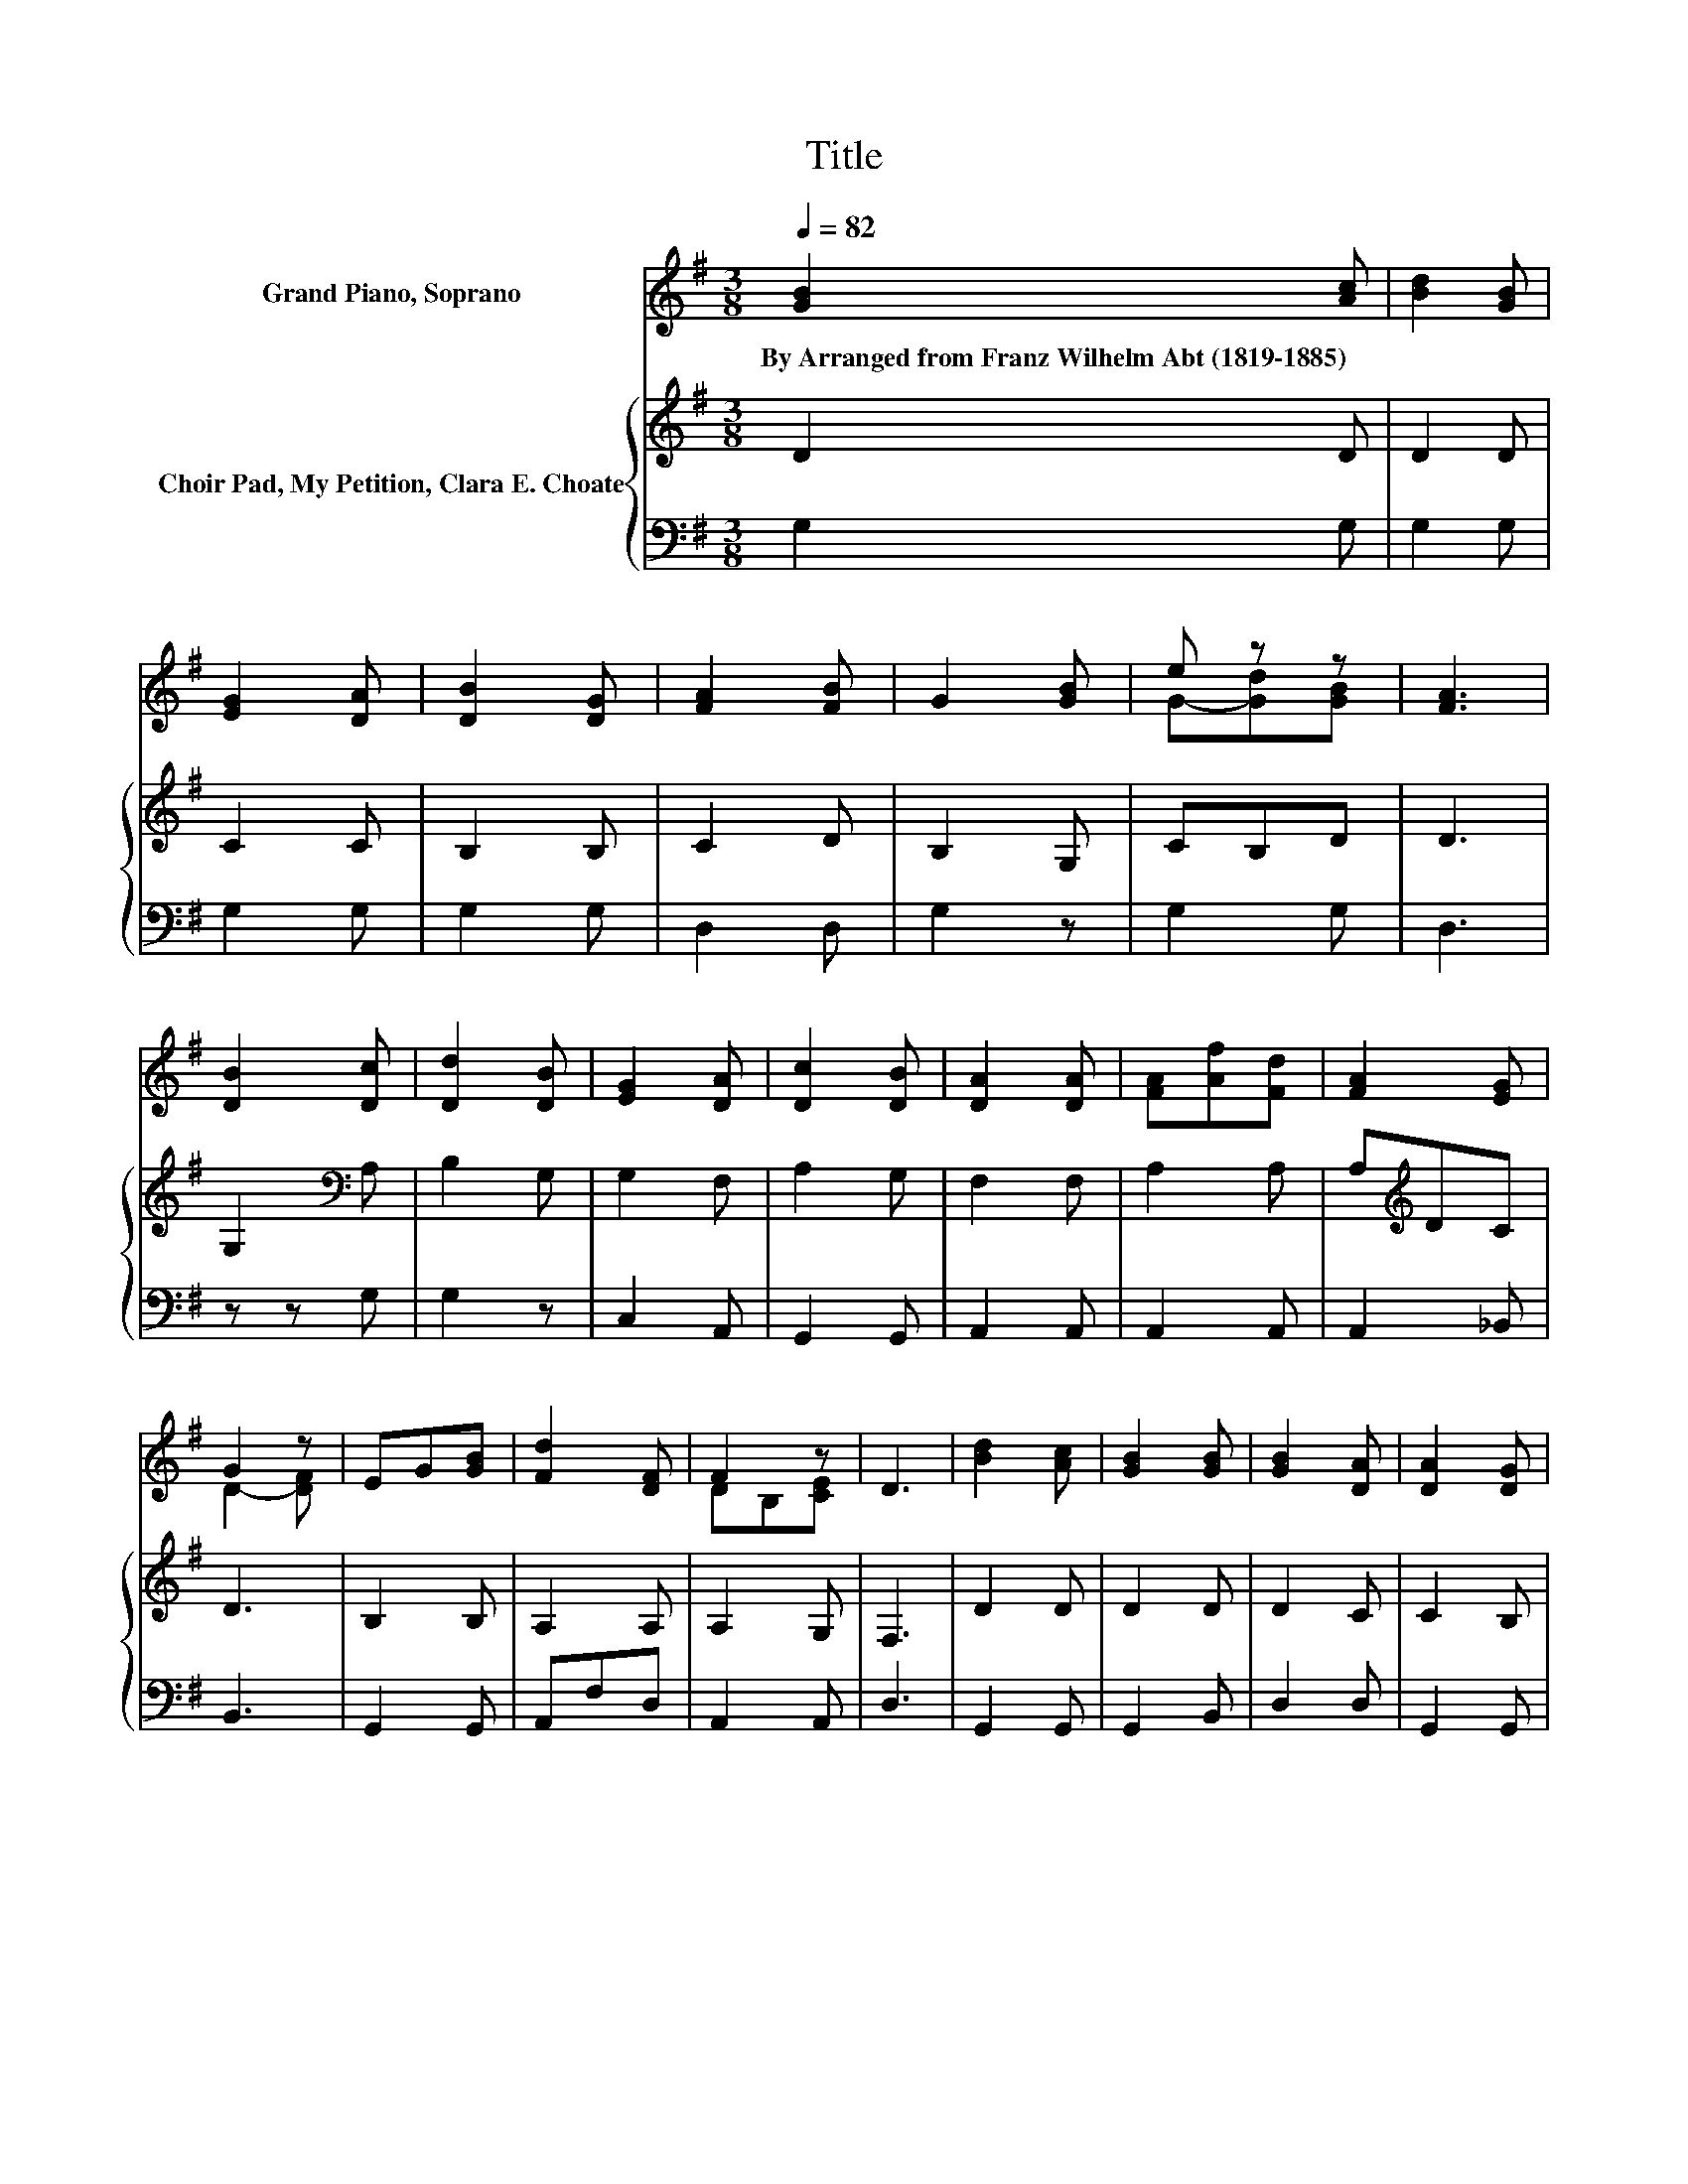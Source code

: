 X:1
T:Title
%%score ( 1 2 ) { 3 | 4 }
L:1/8
Q:1/4=82
M:3/8
K:G
V:1 treble nm="Grand Piano, Soprano"
V:2 treble 
V:3 treble nm="Choir Pad, My Petition, Clara E. Choate"
V:4 bass 
V:1
 [GB]2 [Ac] | [Bd]2 [GB] | [EG]2 [DA] | [DB]2 [DG] | [FA]2 [FB] | G2 [GB] | e z z | [FA]3 | %8
w: By~Arranged~from~Franz~Wilhelm~Abt~(1819\-1885) *||||||||
 [DB]2 [Dc] | [Dd]2 [DB] | [EG]2 [DA] | [Dc]2 [DB] | [DA]2 [DA] | [FA][Af][Fd] | [FA]2 [EG] | %15
w: |||||||
 G2 z | EG[GB] | [Fd]2 [DF] | F2 z | D3 | [Bd]2 [Ac] | [GB]2 [GB] | [GB]2 [DA] | [DA]2 [DG] | %24
w: |||||||||
 [FA]2 [FB] | G2 [GB] | ed[GB] | [FA]3 | [DB]2 [Dc] | [Dd]2 [DB] | [EG]2 [DA] | [Dc]2 [DB] | %32
w: ||||||||
 [EA]2 [Ge] | [Gd]2 [GB] | [GB]2 [FA] | G3 | E-[Ec][Ge] | ed[GB] | G z z | [DG]3- | [DG]3- | %41
w: |||||||||
 [DG] z z |] %42
w: |
V:2
 x3 | x3 | x3 | x3 | x3 | x3 | G-[Gd][GB] | x3 | x3 | x3 | x3 | x3 | x3 | x3 | x3 | D2- [DF] | x3 | %17
 x3 | DB,[CE] | x3 | x3 | x3 | x3 | x3 | x3 | x3 | G2 z | x3 | x3 | x3 | x3 | x3 | x3 | x3 | x3 | %35
 x3 | A z z | G2 z | B-[DB][DA] | x3 | x3 | x3 |] %42
V:3
 D2 D | D2 D | C2 C | B,2 B, | C2 D | B,2 G, | CB,D | D3 | G,2[K:bass] A, | B,2 G, | G,2 F, | %11
 A,2 G, | F,2 F, | A,2 A, | A,[K:treble]DC | D3 | B,2 B, | A,2 A, | A,2 G, | F,3 | D2 D | D2 D | %22
 D2 C | C2 B, | C2 D | B,2 G, | CB,D | D3 | G,2 A, | B,2 G, | G,2 F, | A,2 G, | E2 C | B,2 D | %34
 D2 C | B,3 | C2 C | B,2 D | D2 C | B,3- | B,3- | B, z z |] %42
V:4
 G,2 G, | G,2 G, | G,2 G, | G,2 G, | D,2 D, | G,2 z | G,2 G, | D,3 | z z G, | G,2 z | C,2 A,, | %11
 G,,2 G,, | A,,2 A,, | A,,2 A,, | A,,2 _B,, | B,,3 | G,,2 G,, | A,,F,D, | A,,2 A,, | D,3 | %20
 G,,2 G,, | G,,2 B,, | D,2 D, | G,,2 G,, | D,2 D, | G,2 z | G,2 G, | D,3 | z z G, | G,2 z | %30
 C,2 A,, | G,,2 G,, | C,2 C, | D,2 D, | D,2 ^D, | E,3 | C,2 C, | D,2 D, | D,2 D, | G,,3- | G,,3- | %41
 G,, z z |] %42

